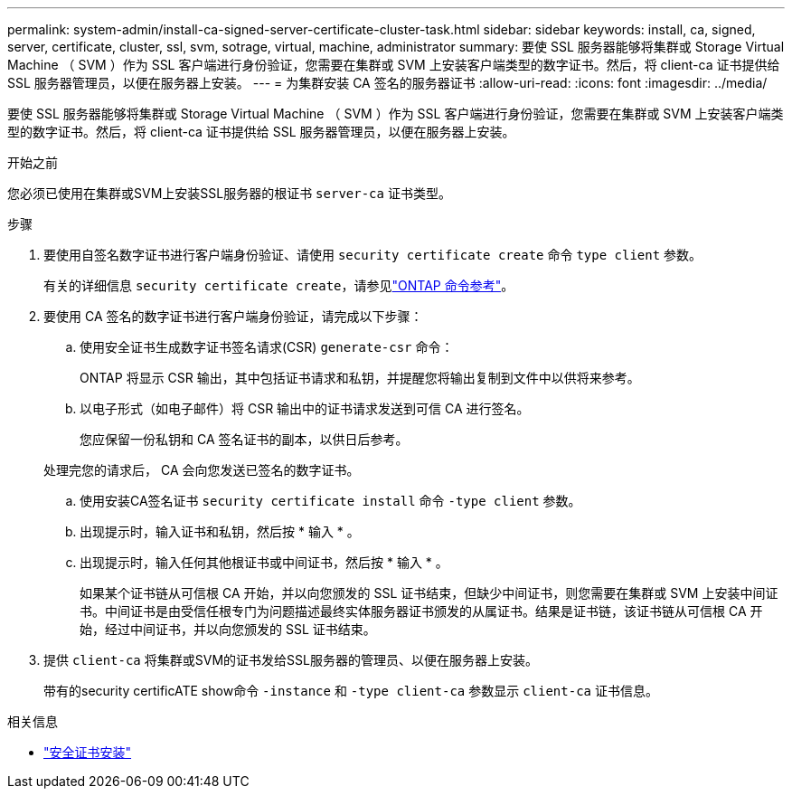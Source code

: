 ---
permalink: system-admin/install-ca-signed-server-certificate-cluster-task.html 
sidebar: sidebar 
keywords: install, ca, signed, server, certificate, cluster, ssl, svm, sotrage, virtual, machine, administrator 
summary: 要使 SSL 服务器能够将集群或 Storage Virtual Machine （ SVM ）作为 SSL 客户端进行身份验证，您需要在集群或 SVM 上安装客户端类型的数字证书。然后，将 client-ca 证书提供给 SSL 服务器管理员，以便在服务器上安装。 
---
= 为集群安装 CA 签名的服务器证书
:allow-uri-read: 
:icons: font
:imagesdir: ../media/


[role="lead"]
要使 SSL 服务器能够将集群或 Storage Virtual Machine （ SVM ）作为 SSL 客户端进行身份验证，您需要在集群或 SVM 上安装客户端类型的数字证书。然后，将 client-ca 证书提供给 SSL 服务器管理员，以便在服务器上安装。

.开始之前
您必须已使用在集群或SVM上安装SSL服务器的根证书 `server-ca` 证书类型。

.步骤
. 要使用自签名数字证书进行客户端身份验证、请使用 `security certificate create` 命令 `type client` 参数。
+
有关的详细信息 `security certificate create`，请参见link:https://docs.netapp.com/us-en/ontap-cli/security-certificate-create.html["ONTAP 命令参考"^]。

. 要使用 CA 签名的数字证书进行客户端身份验证，请完成以下步骤：
+
.. 使用安全证书生成数字证书签名请求(CSR) `generate-csr` 命令：
+
ONTAP 将显示 CSR 输出，其中包括证书请求和私钥，并提醒您将输出复制到文件中以供将来参考。

.. 以电子形式（如电子邮件）将 CSR 输出中的证书请求发送到可信 CA 进行签名。
+
您应保留一份私钥和 CA 签名证书的副本，以供日后参考。

+
处理完您的请求后， CA 会向您发送已签名的数字证书。

.. 使用安装CA签名证书 `security certificate install` 命令 `-type client` 参数。
.. 出现提示时，输入证书和私钥，然后按 * 输入 * 。
.. 出现提示时，输入任何其他根证书或中间证书，然后按 * 输入 * 。
+
如果某个证书链从可信根 CA 开始，并以向您颁发的 SSL 证书结束，但缺少中间证书，则您需要在集群或 SVM 上安装中间证书。中间证书是由受信任根专门为问题描述最终实体服务器证书颁发的从属证书。结果是证书链，该证书链从可信根 CA 开始，经过中间证书，并以向您颁发的 SSL 证书结束。



. 提供 `client-ca` 将集群或SVM的证书发给SSL服务器的管理员、以便在服务器上安装。
+
带有的security certificATE show命令 `-instance` 和 `-type client-ca` 参数显示 `client-ca` 证书信息。



.相关信息
* link:https://docs.netapp.com/us-en/ontap-cli/security-certificate-install.html["安全证书安装"^]

